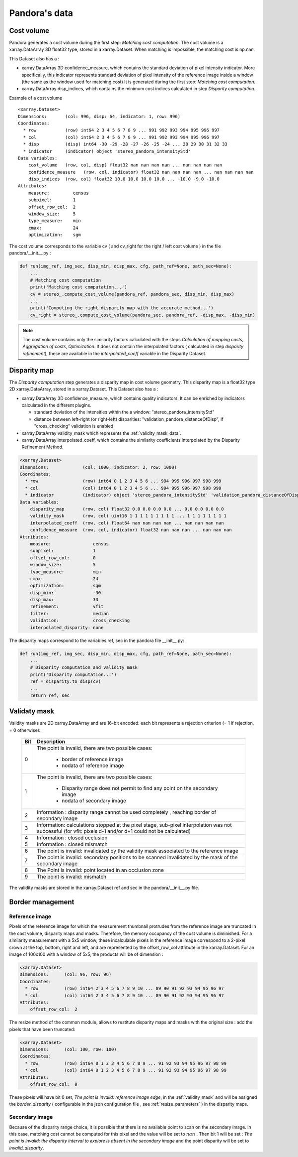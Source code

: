 Pandora's data
==============

Cost volume
-----------

Pandora generates a cost volume during the first step: *Matching cost computation*. The cost volume is a
xarray.DataArray 3D float32 type, stored in a xarray.Dataset.
When matching is impossible, the matching cost is np.nan.

This Dataset also has a :

- xarray.DataArray 3D confidence_measure, which contains the standard deviation of pixel intensity indicator.
  More specifically, this indicator represents standard deviation of pixel intensity of the reference image
  inside a window (the same as the window used for matching cost)
  It is generated during the first step: *Matching cost computation*.
- xarray.DataArray disp_indices, which contains the minimum cost indices calculated in step *Disparity computation*..


Example of a cost volume


::

    <xarray.Dataset>
    Dimensions:       (col: 996, disp: 64, indicator: 1, row: 996)
    Coordinates:
      * row           (row) int64 2 3 4 5 6 7 8 9 ... 991 992 993 994 995 996 997
      * col           (col) int64 2 3 4 5 6 7 8 9 ... 991 992 993 994 995 996 997
      * disp          (disp) int64 -30 -29 -28 -27 -26 -25 -24 ... 28 29 30 31 32 33
      * indicator     (indicator) object 'stereo_pandora_intensityStd'
    Data variables:
        cost_volume   (row, col, disp) float32 nan nan nan nan ... nan nan nan nan
        confidence_measure   (row, col, indicator) float32 nan nan nan nan ... nan nan nan nan
        disp_indices  (row, col) float32 10.0 10.0 10.0 10.0 ... -10.0 -9.0 -10.0
    Attributes:
        measure:         census
        subpixel:        1
        offset_row_col:  2
        window_size:     5
        type_measure:    min
        cmax:            24
        optimization:    sgm

The cost volume corresponds to the variable cv ( and cv_right for the right / left cost volume ) in the file pandora/__init__.py :

.. sourcecode:: python

    def run(img_ref, img_sec, disp_min, disp_max, cfg, path_ref=None, path_sec=None):
        ...
        # Matching cost computation
        print('Matching cost computation...')
        cv = stereo_.compute_cost_volume(pandora_ref, pandora_sec, disp_min, disp_max)
        ...
        print('Computing the right disparity map with the accurate method...')
        cv_right = stereo_.compute_cost_volume(pandora_sec, pandora_ref, -disp_max, -disp_min)


.. note::

    The cost volume contains only the similarity factors calculated with the steps *Calculation of mapping costs*,
    *Aggregation of costs*, *Optimization*. It does not contain the interpolated factors ( calculated in step
    *disparity refinement*), these are available in the *interpolated_coeff* variable in the Disparity Dataset.


Disparity map
-------------

The *Disparity computation* step generates a disparity map in cost volume geometry. This disparity map is
a float32 type 2D xarray.DataArray, stored in a xarray.Dataset.
This Dataset also has a :

- xarray.DataArray 3D confidence_measure, which contains quality indicators. It can be enriched by indicators calculated in the different plugins.

  - standard deviation of the intensities within the a window: "stereo_pandora_intensityStd"
  - distance between left-right (or right-left) disparities: "validation_pandora_distanceOfDisp", if "cross_checking" validation is enabled
- xarray.DataArray validity_mask which represents the :ref:`validity_mask_data`.
- xarray.DataArray interpolated_coeff, which contains the similarity coefficients interpolated by the Disparity Refinement Method.


.. sourcecode:: text

    <xarray.Dataset>
    Dimensions:             (col: 1000, indicator: 2, row: 1000)
    Coordinates:
      * row                 (row) int64 0 1 2 3 4 5 6 ... 994 995 996 997 998 999
      * col                 (col) int64 0 1 2 3 4 5 6 ... 994 995 996 997 998 999
      * indicator           (indicator) object 'stereo_pandora_intensityStd' 'validation_pandora_distanceOfDisp'
    Data variables:
        disparity_map       (row, col) float32 0.0 0.0 0.0 0.0 ... 0.0 0.0 0.0 0.0
        validity_mask       (row, col) uint16 1 1 1 1 1 1 1 1 1 ... 1 1 1 1 1 1 1 1
        interpolated_coeff  (row, col) float64 nan nan nan nan ... nan nan nan nan
        confidence_measure  (row, col, indicator) float32 nan nan nan ... nan nan nan
    Attributes:
        measure:                census
        subpixel:               1
        offset_row_col:         0
        window_size:            5
        type_measure:           min
        cmax:                   24
        optimization:           sgm
        disp_min:               -30
        disp_max:               33
        refinement:             vfit
        filter:                 median
        validation:             cross_checking
        interpolated_disparity: none


The disparity maps correspond to the variables ref, sec in the pandora file __init__.py:

.. sourcecode:: python

    def run(img_ref, img_sec, disp_min, disp_max, cfg, path_ref=None, path_sec=None):
        ...
        # Disparity computation and validity mask
        print('Disparity computation...')
        ref = disparity.to_disp(cv)
        ...
        return ref, sec

.. _validity_mask_data:

Validaty mask
-------------

Validity masks are 2D xarray.DataArray and are 16-bit encoded: each bit represents a
rejection criterion (= 1 if rejection, = 0 otherwise):

 +---------+--------------------------------------------------------------------------------------------------------+
 | **Bit** | **Description**                                                                                        |
 +---------+--------------------------------------------------------------------------------------------------------+
 |         | The point is invalid, there are two possible cases:                                                    |
 |         |                                                                                                        |
 |    0    |   * border of reference image                                                                          |
 |         |   * nodata of reference image                                                                          |
 +---------+--------------------------------------------------------------------------------------------------------+
 |         | The point is invalid, there are two possible cases:                                                    |
 |         |                                                                                                        |
 |    1    |   - Disparity range does not permit to find any point on the secondary image                           |
 |         |   - nodata of secondary image                                                                          |
 +---------+--------------------------------------------------------------------------------------------------------+
 |    2    | Information : disparity range cannot be used completely , reaching border of secondary image           |
 +---------+--------------------------------------------------------------------------------------------------------+
 |    3    | Information: calculations stopped at the pixel stage, sub-pixel interpolation was not successful       |
 |         | (for vfit: pixels d-1 and/or d+1 could not be calculated)                                              |
 +---------+--------------------------------------------------------------------------------------------------------+
 |    4    | Information : closed occlusion                                                                         |
 +---------+--------------------------------------------------------------------------------------------------------+
 |    5    | Information : closed mismatch                                                                          |
 +---------+--------------------------------------------------------------------------------------------------------+
 |    6    | The point is invalid: invalidated by the validity mask associated to the reference image               |
 +---------+--------------------------------------------------------------------------------------------------------+
 |    7    | The point is invalid: secondary positions to be scanned invalidated by the mask of the secondary image |
 +---------+--------------------------------------------------------------------------------------------------------+
 |    8    | The Point is invalid: point located in an occlusion zone                                               |
 +---------+--------------------------------------------------------------------------------------------------------+
 |    9    | The point is invalid: mismatch                                                                         |
 +---------+--------------------------------------------------------------------------------------------------------+

The validity masks are stored in the xarray.Dataset ref and sec in the pandora/__init__.py file.

.. _border_management:

Border management
-----------------

Reference image
^^^^^^^^^^^^^^^

Pixels of the reference image for which the measurement thumbnail protrudes from the reference image are truncated
in the cost volume, disparity maps and masks. Therefore, the memory occupancy of the cost volume is
diminished.
For a similarity measurement with a 5x5 window, these incalculable pixels in the reference image correspond
to a 2-pixel crown at the top, bottom, right and left, and are represented by the offset_row_col attribute in
the xarray.Dataset. For an image of 100x100 with a window of 5x5, the products will be of dimension :

.. sourcecode:: text

   <xarray.Dataset>
   Dimensions:      (col: 96, row: 96)
   Coordinates:
     * row          (row) int64 2 3 4 5 6 7 8 9 10 ... 89 90 91 92 93 94 95 96 97
     * col          (col) int64 2 3 4 5 6 7 8 9 10 ... 89 90 91 92 93 94 95 96 97
   Attributes:
       offset_row_col:  2

The resize method of the common module, allows to restitute disparity maps and masks with the original size
: add the pixels that have been truncated:

.. sourcecode:: text

   <xarray.Dataset>
   Dimensions:      (col: 100, row: 100)
   Coordinates:
     * row          (row) int64 0 1 2 3 4 5 6 7 8 9 ... 91 92 93 94 95 96 97 98 99
     * col          (col) int64 0 1 2 3 4 5 6 7 8 9 ... 91 92 93 94 95 96 97 98 99
   Attributes:
       offset_row_col:  0

These pixels will have bit 0 set, *The point is invalid: reference image edge*, in the :ref:`validity_mask` and
will be assigned the *border_disparity* ( configurable in the json configuration file , see :ref:`resize_parameters`  )
in the disparity maps.

Secondary image
^^^^^^^^^^^^^^^

Because of the disparity range choice, it is possible that there is no available point to scan on the secondary image.
In this case, matching cost cannot be computed for this pixel and the value will be set to :math:`nan` .
Then bit 1 will be set : *The point is invalid: the disparity interval to explore is
absent in the secondary image* and the point disparity will be set to *invalid_disparity*.
